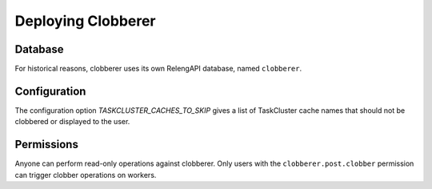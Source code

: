 Deploying Clobberer
===================

Database
--------

For historical reasons, clobberer uses its own RelengAPI database, named ``clobberer``.

Configuration
-------------

The configuration option `TASKCLUSTER_CACHES_TO_SKIP` gives a list of TaskCluster cache names that should not be clobbered or displayed to the user.

Permissions
-----------

Anyone can perform read-only operations against clobberer.
Only users with the ``clobberer.post.clobber`` permission can trigger clobber operations on workers.
